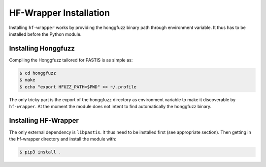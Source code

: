 HF-Wrapper Installation
=======================

Installing ``hf-wrapper`` works by providing the honggfuzz binary path through
environment variable. It thus has to be installed before the Python module.

Installing Honggfuzz
--------------------

Compiling the Honggfuzz tailored for PASTIS is as simple as:

.. code-block:: bash

    $ cd honggfuzz
    $ make
    $ echo "export HFUZZ_PATH=$PWD" >> ~/.profile

The only tricky part is the export of the honggfuzz directory as environment variable to make
it discoverable by ``hf-wrapper``. At the moment the module does not intent to find automatically
the honggfuzz binary.


Installing HF-Wrapper
---------------------

The only external dependency is ``libpastis``. It thus need to be installed first (see appropriate
section). Then getting in the hf-wrapper directory and install the module with:

.. code-block:: bash

    $ pip3 install .

